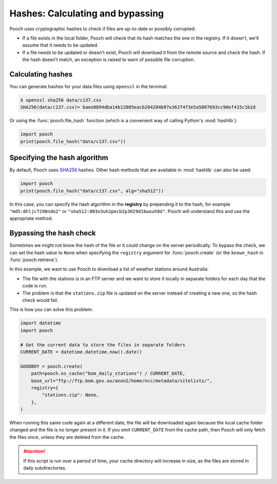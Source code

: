 .. _hashes:

Hashes: Calculating and bypassing
=================================

Pooch uses cryptographic hashes to check if files are up-to-date or possibly
corrupted:

* If a file exists in the local folder, Pooch will check that its hash matches
  the one in the registry. If it doesn't, we'll assume that it needs to be
  updated.
* If a file needs to be updated or doesn't exist, Pooch will download it from
  the remote source and check the hash. If the hash doesn't match, an exception
  is raised to warn of possible file corruption.

Calculating hashes
------------------

You can generate hashes for your data files using ``openssl`` in the terminal:

.. code:: bash

    $ openssl sha256 data/c137.csv
    SHA256(data/c137.csv)= baee0894dba14b12085eacb204284b97e362f4f3e5a5807693cc90ef415c1b2d

Or using the :func:`pooch.file_hash` function (which is a convenient way of
calling Python's :mod:`hashlib`):

.. code:: python

    import pooch
    print(pooch.file_hash("data/c137.csv"))


Specifying the hash algorithm
-----------------------------

By default, Pooch uses `SHA256 <https://en.wikipedia.org/wiki/SHA-2>`__
hashes.
Other hash methods that are available in :mod:`hashlib` can also be used:

.. code:: python

    import pooch
    print(pooch.file_hash("data/c137.csv", alg="sha512"))

In this case, you can specify the hash algorithm in the **registry** by
prepending it to the hash, for example ``"md5:0hljc7298ndo2"`` or
``"sha512:803o3uh2pecb2p3829d1bwouh9d"``.
Pooch will understand this and use the appropriate method.


Bypassing the hash check
------------------------

Sometimes we might not know the hash of the file or it could change on the
server periodically.
To bypass the check, we can set the hash value to ``None`` when specifying the
``registry`` argument for :func:`pooch.create`
(or the ``known_hash`` in :func:`pooch.retrieve`).

In this example, we want to use Pooch to download a list of weather stations
around Australia:

* The file with the stations is in an FTP server and we want to store it
  locally in separate folders for each day that the code is run.
* The problem is that the ``stations.zip`` file is updated on the server
  instead of creating a new one, so the hash check would fail.

This is how you can solve this problem:

.. code:: python

    import datetime
    import pooch

    # Get the current data to store the files in separate folders
    CURRENT_DATE = datetime.datetime.now().date()

    GOODBOY = pooch.create(
        path=pooch.os_cache("bom_daily_stations") / CURRENT_DATE,
        base_url="ftp://ftp.bom.gov.au/anon2/home/ncc/metadata/sitelists/",
        registry={
            "stations.zip": None,
        },
    )

When running this same code again at a different date, the file will be
downloaded again because the local cache folder changed and the file is no
longer present in it.
If you omit ``CURRENT_DATE`` from the cache path, then Pooch will only fetch
the files once, unless they are deleted from the cache.

.. attention::

    If this script is run over a period of time, your cache directory will
    increase in size, as the files are stored in daily subdirectories.
